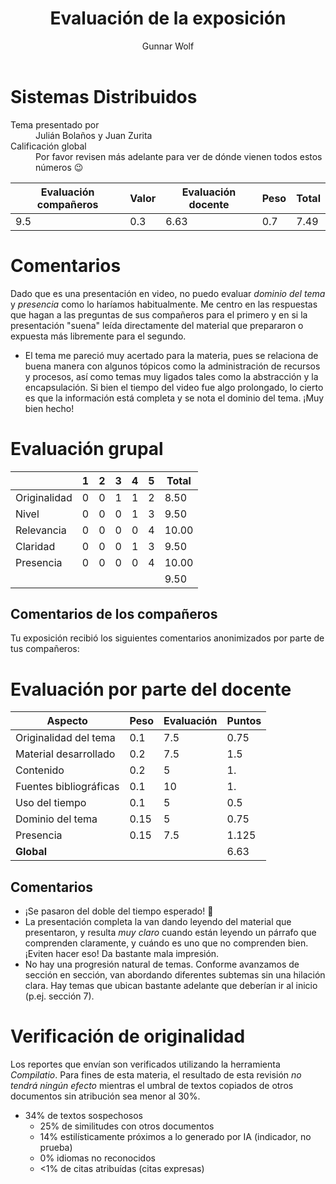 #+title: Evaluación de la exposición
#+author: Gunnar Wolf

* Sistemas Distribuidos

- Tema presentado por :: Julián Bolaños y Juan Zurita
- Calificación global :: Por favor revisen más adelante para ver de
  dónde vienen todos estos números 😉

|------------------------+-------+--------------------+------+---------|
| Evaluación  compañeros | Valor | Evaluación docente | Peso | *Total* |
|------------------------+-------+--------------------+------+---------|
|                    9.5 |   0.3 |               6.63 |  0.7 |    7.49 |
|------------------------+-------+--------------------+------+---------|
#+TBLFM: @2$5=$1*$2+$3*$4;f-2

* Comentarios

Dado que es una presentación en video, no puedo evaluar /dominio del tema/ y
/presencia/ como lo haríamos habitualmente. Me centro en las respuestas que
hagan a las preguntas de sus compañeros para el primero y en si la presentación
"suena" leída directamente del material que prepararon o expuesta más libremente
para el segundo.

- El tema me pareció muy acertado para la materia, pues se relaciona
  de buena manera con algunos tópicos como la administración de
  recursos y procesos, así como temas muy ligados tales como la
  abstracción y la encapsulación. Si bien el tiempo del video fue algo
  prolongado, lo cierto es que la información está completa y se nota
  el dominio del tema. ¡Muy bien hecho!

* Evaluación grupal

|              | 1 | 2 | 3 | 4 | 5 | Total |
|--------------+---+---+---+---+---+-------|
| Originalidad | 0 | 0 | 1 | 1 | 2 |  8.50 |
| Nivel        | 0 | 0 | 0 | 1 | 3 |  9.50 |
| Relevancia   | 0 | 0 | 0 | 0 | 4 | 10.00 |
| Claridad     | 0 | 0 | 0 | 1 | 3 |  9.50 |
| Presencia    | 0 | 0 | 0 | 0 | 4 | 10.00 |
|--------------+---+---+---+---+---+-------|
|              |   |   |   |   |   |  9.50 |
#+TBLFM: @2$7..@6$7=10 * (0.2*$2 + 0.4*$3 + 0.6*$4 + 0.8*$5 + $6 ) / vsum($2..$6); f-2::@7$7=vmean(@2$7..@6$7); f-2

** Comentarios de los compañeros

Tu exposición recibió los siguientes comentarios anonimizados por
parte de tus compañeros:


* Evaluación por parte del docente

| *Aspecto*              | *Peso* | *Evaluación* | *Puntos* |
|------------------------+--------+--------------+----------|
| Originalidad del tema  |    0.1 |          7.5 |     0.75 |
| Material desarrollado  |    0.2 |          7.5 |      1.5 |
| Contenido              |    0.2 |            5 |       1. |
| Fuentes bibliográficas |    0.1 |           10 |       1. |
| Uso del tiempo         |    0.1 |            5 |      0.5 |
| Dominio del tema       |   0.15 |            5 |     0.75 |
| Presencia              |   0.15 |          7.5 |    1.125 |
|------------------------+--------+--------------+----------|
| *Global*               |        |              |     6.63 |
#+TBLFM: @<<$4..@>>$4=$2*$3::$4=vsum(@<<..@>>);f-2

** Comentarios
- ¡Se pasaron del doble del tiempo esperado! 🙁
- La presentación completa la van dando leyendo del material que presentaron, y
  resulta /muy claro/ cuando están leyendo un párrafo que comprenden claramente,
  y cuándo es uno que no comprenden bien. ¡Eviten hacer eso! Da bastante mala
  impresión.
- No hay una progresión natural de temas. Conforme avanzamos de sección en
  sección, van abordando diferentes subtemas sin una hilación clara. Hay temas
  que ubican bastante adelante que deberían ir al inicio (p.ej. sección 7).

* Verificación de originalidad

Los reportes que envían son verificados utilizando la herramienta
/Compilatio/. Para fines de esta materia, el resultado de esta
revisión /no tendrá ningún efecto/ mientras el umbral de textos
copiados de otros documentos sin atribución sea menor al 30%.

- 34% de textos sospechosos
  - 25% de similitudes con otros documentos
  - 14% estilísticamente próximos a lo generado por IA (indicador, no
    prueba)
  - 0% idiomas no reconocidos
  - <1% de citas atribuídas (citas expresas)
